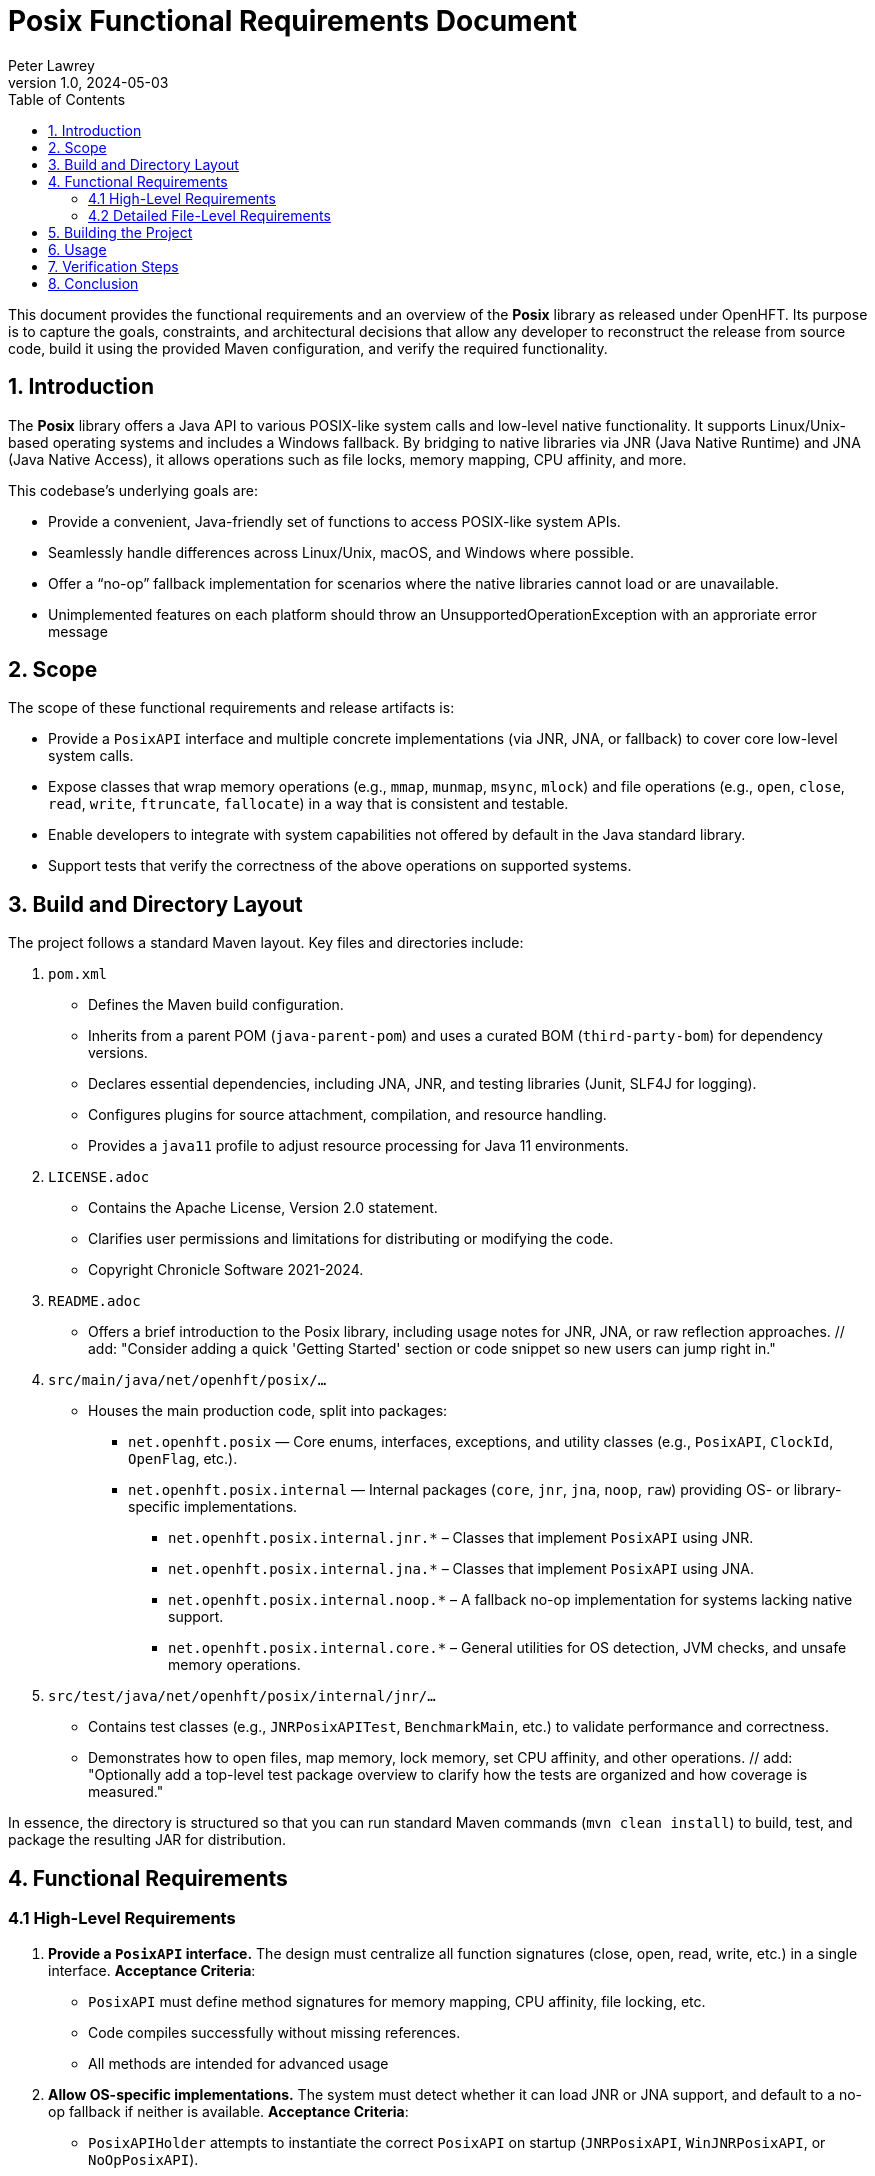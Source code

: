= Posix Functional Requirements Document
:author: Peter Lawrey
:revnumber: 1.0
:revdate: 2024-05-03
:toc: left
:toclevels: 2
:source-highlighter: rouge

This document provides the functional requirements and an overview of the *Posix* library as released under OpenHFT.
Its purpose is to capture the goals, constraints, and architectural decisions that allow any developer to reconstruct
the release from source code, build it using the provided Maven configuration, and verify the required functionality.

== 1. Introduction

The *Posix* library offers a Java API to various POSIX-like system calls and low-level native functionality. It supports
Linux/Unix-based operating systems and includes a Windows fallback. By bridging to native libraries via JNR (Java Native Runtime)
and JNA (Java Native Access), it allows operations such as file locks, memory mapping, CPU affinity, and more.

This codebase’s underlying goals are:

- Provide a convenient, Java-friendly set of functions to access POSIX-like system APIs.
- Seamlessly handle differences across Linux/Unix, macOS, and Windows where possible.
- Offer a “no-op” fallback implementation for scenarios where the native libraries cannot load or are unavailable.
- Unimplemented features on each platform should throw an UnsupportedOperationException with an approriate error message

== 2. Scope

The scope of these functional requirements and release artifacts is:

- Provide a `PosixAPI` interface and multiple concrete implementations (via JNR, JNA, or fallback) to cover
  core low-level system calls.
// add: "Suggest referencing which environment variables (if any) might influence the fallback decision."
- Expose classes that wrap memory operations (e.g., `mmap`, `munmap`, `msync`, `mlock`) and file operations (e.g.,
  `open`, `close`, `read`, `write`, `ftruncate`, `fallocate`) in a way that is consistent and testable.
- Enable developers to integrate with system capabilities not offered by default in the Java standard library.
- Support tests that verify the correctness of the above operations on supported systems.

== 3. Build and Directory Layout

The project follows a standard Maven layout. Key files and directories include:

1. `pom.xml`
   - Defines the Maven build configuration.
   - Inherits from a parent POM (`java-parent-pom`) and uses a curated BOM (`third-party-bom`) for dependency versions.
   - Declares essential dependencies, including JNA, JNR, and testing libraries (Junit, SLF4J for logging).
   - Configures plugins for source attachment, compilation, and resource handling.
   - Provides a `java11` profile to adjust resource processing for Java 11 environments.

2. `LICENSE.adoc`
   - Contains the Apache License, Version 2.0 statement.
   - Clarifies user permissions and limitations for distributing or modifying the code.
   - Copyright Chronicle Software 2021-2024.

3. `README.adoc`
   - Offers a brief introduction to the Posix library, including usage notes for JNR, JNA, or raw reflection approaches.
   // add: "Consider adding a quick 'Getting Started' section or code snippet so new users can jump right in."

4. `src/main/java/net/openhft/posix/...`
   - Houses the main production code, split into packages:
     * `net.openhft.posix` — Core enums, interfaces, exceptions, and utility classes (e.g., `PosixAPI`, `ClockId`, `OpenFlag`, etc.).
     * `net.openhft.posix.internal` — Internal packages (`core`, `jnr`, `jna`, `noop`, `raw`) providing OS- or library-specific implementations.
       ** `net.openhft.posix.internal.jnr.*` – Classes that implement `PosixAPI` using JNR.
       ** `net.openhft.posix.internal.jna.*` – Classes that implement `PosixAPI` using JNA.
       ** `net.openhft.posix.internal.noop.*` – A fallback no-op implementation for systems lacking native support.
       ** `net.openhft.posix.internal.core.*` – General utilities for OS detection, JVM checks, and unsafe memory operations.

5. `src/test/java/net/openhft/posix/internal/jnr/...`
   - Contains test classes (e.g., `JNRPosixAPITest`, `BenchmarkMain`, etc.) to validate performance and correctness.
   - Demonstrates how to open files, map memory, lock memory, set CPU affinity, and other operations.
   // add: "Optionally add a top-level test package overview to clarify how the tests are organized and how coverage is measured."

In essence, the directory is structured so that you can run standard Maven commands (`mvn clean install`) to build,
test, and package the resulting JAR for distribution.

== 4. Functional Requirements

=== 4.1 High-Level Requirements
1. *Provide a `PosixAPI` interface.*
   The design must centralize all function signatures (close, open, read, write, etc.) in a single interface.
   **Acceptance Criteria**:
   - `PosixAPI` must define method signatures for memory mapping, CPU affinity, file locking, etc.
   - Code compiles successfully without missing references.
   - All methods are intended for advanced usage

2. *Allow OS-specific implementations.*
   The system must detect whether it can load JNR or JNA support, and default to a no-op fallback if neither
   is available.
   **Acceptance Criteria**:
   - `PosixAPIHolder` attempts to instantiate the correct `PosixAPI` on startup (`JNRPosixAPI`, `WinJNRPosixAPI`, or `NoOpPosixAPI`).
   - Platform detection is correct, returning a working or fallback implementation on Windows vs. Linux vs. macOS.
   // add: "Link to any known or tested minimal OS versions or distribution versions (like Ubuntu 18.04, Windows 10, etc.)."

3. *Offer memory operations.*
   The library must expose memory locking, mapping, and synchronization calls (e.g., `mlock`, `mlock2`, `mmap`, `msync`, etc.).
   **Acceptance Criteria**:
   - Verified by tests in `JNRPosixAPITest` or through the `BenchmarkMain` usage.
   - Methods return correct error codes, throw `PosixRuntimeException` for invalid calls.

4. *Support file operations and concurrency.*
   The system must provide file open/close, ftruncate, fallocate, read, write, lockf, plus relevant flags.
   **Acceptance Criteria**:
   - Tests show that creating, truncating, reading, and writing files behave as expected on Unix or Windows.
   - Code can lock sections of a file concurrently and release locks without data corruption.

5. *Expose process and thread functionality.*
   The code must implement process ID retrieval, CPU affinity manipulation, clock/time retrieval, etc.
   **Acceptance Criteria**:
   - `getpid()`, `gettid()`, and `sched_setaffinity` are shown to work (where supported) through the provided tests.
   - Windows or macOS gracefully degrade or no-op where certain calls are unsupported.

6. *Documentation and licensing compliance.*
   All code must carry the appropriate *Apache License v2.0* disclaimers, ensure readmes are clear on usage, and
   provide reference for external dependencies.
   **Acceptance Criteria**:
   - The presence of a `LICENSE.adoc` clarifying usage per Apache 2.0.
   - README points to JNR, JNA usage, and states possible known limitations.

=== 4.2 Detailed File-Level Requirements

==== 4.2.1 `ClockId.java`
- Defines an enum for various clock sources (e.g., `CLOCK_MONOTONIC`, `CLOCK_REALTIME`).
- Must store integer IDs used by `clock_gettime` calls.

==== 4.2.2 `Jvm.java` (internal/core)
- Provides system property checks for `isArm()` or `is64bit()`.
- Acts as a thin utility for JV-specific information.

==== 4.2.3 `OS.java` (internal/core)
- Identifies if OS is `Mac OS X` or other (used to tailor locking or mapping calls).

==== 4.2.4 `JNAPosixAPI.java` & `JNAPosixInterface.java`
- Bridges JNA to system libraries, implementing memory mapping (`mmap`) and other calls.
- Must load the native library and handle pointer conversion.

==== 4.2.5 `JNRPosixAPI.java` & `JNRPosixInterface.java`
- Provides the primary, high-performance bridging via JNR.
- Contains internal logic for fallback approaches to `fallocate`, `mlock2`, `gettid`, etc.
- Throws `PosixRuntimeException` on irrecoverable errors.

==== 4.2.6 `WinJNRPosixAPI.java` & `WinJNRPosixInterface.java`
- Minimal bridging for Windows to replicate POSIX calls as best as possible.
- Omits or no-ops unsupported APIs (`mmap`, `lockf`, CPU affinity calls, etc.).
// add: "Document how partial functionalities are reported (exception vs. no-op) on Windows."

==== 4.2.7 `NoOpPosixAPI.java` (internal/noop)
- Captures the fallback scenario if everything else fails or if intentionally forced.
- Must either return 0 or throw `PosixRuntimeException` indicating missing functionality.
# add: "Clarify how we might detect that this fallback is active, e.g., logging a warning or environment variable."

==== 4.2.8 `PosixAPIHolder.java`
- Singleton-lifecycle style approach to picking the right `PosixAPI` at runtime.
- Attempts Unix-based JNR first; on error, tries Windows-based JNR, then no-op fallback.

==== 4.2.9 `PosixAPI.java`
- Central interface that unifies all POSIX method signatures (e.g., `open`, `close`, `mmap`, `read`, `sched_setaffinity`).
- Default methods rely on integer overloads or pass along enumerated flags.

==== 4.2.10 `ProcMaps.java`, `Mapping.java`
- Provide an optional utility to parse `/proc/[pid]/maps` on Linux for advanced memory introspection.
- Not strictly required on Windows or macOS (calls fail gracefully where `/proc` is missing).

==== 4.2.11 Various Enum Flags (`LockfFlag`, `MAdviseFlag`, `MMapFlag`, `MMapProt`, `MSyncFlag`, `OpenFlag`, `WhenceFlag`, etc.)
- Each enumerates the integer constants used for OS-level calls.
- Must remain consistent with known C or system headers.

==== 4.2.12 Testing Classes (`BenchmarkMain.java`, `JNRPosixAPITest.java`, `MSyncFileBenchmarkMain.java`, etc.)
- Provide thorough testing and performance benchmarking.
- Confirm correct usage of `PosixAPI` calls in realistic or stressed scenarios.

== 5. Building the Project

1. **Check out the code**
   Either retrieve from the official Git repository or copy the provided source tree as-is.

2. **Examine/Adjust `pom.xml`**
   - Ensure Maven version is at least 3.6+ and JDK version is 8 or higher (Java 11+ recommended).
   - Optionally enable the `java11` profile if building on Java 11+.

3. **Compile**
   Run:
   ```
   mvn clean install
   ```
   This command downloads dependencies, compiles the sources, runs all tests, and produces the final JAR under the `target/` directory.

4. **Testing**
   If all tests pass, you can find logs in the usual Maven `target/surefire-reports` location.
   - Notable tests:
     * `JNRPosixAPITest` – general coverage.
     * `BenchmarkMain` – stress and performance tests.
     * `MSyncFileBenchmarkMain` – synchronous file I/O performance tests.

== 6. Usage

After building, you can place the resulting JAR on your classpath. The library will automatically select an implementation
(`JNRPosixAPI`, `WinJNRPosixAPI`, or `NoOpPosixAPI`) based on system capabilities. For example:

[source,java]
----
import net.openhft.posix.PosixAPI;
import net.openhft.posix.OpenFlag;

public class Example {
    public static void main(String[] args) {
        // Acquire the dynamic POSIX instance
        PosixAPI posix = PosixAPI.posix();

        // Example: open a file read-write
        int fd = posix.open("example.txt", OpenFlag.O_RDWR, 0666);
        System.out.println("Opened file descriptor = " + fd);
        posix.close(fd);
    }
}
----

On Linux, the `PosixAPI` typically uses JNR for full functionality. On Windows, it uses a partial Windows-based JNR approach.
If no native library can be loaded, the methods either no-op or throw `PosixRuntimeException`.
// add: "Elaborate on how to debug or confirm which implementation is being used at runtime—e.g., logging in `PosixAPIHolder`."

== 7. Verification Steps

1. **Compile and Install**
   Ensure `mvn clean install` completes successfully with no errors.

2. **Run Unit Tests**
   Confirm that `mvn test` or the IDE’s test runner indicates all tests pass (skipping those not supported on your OS).

3. **Optional Stress Tests**
   Run `BenchmarkMain` or `MSyncFileBenchmarkMain` to measure performance or confirm system call behavior under load.

4. **Inspect Generated Artifacts**
   - Confirm the JAR in `target/posix-<version>.jar` contains the classes enumerated above.
   - Validate `LICENSE.adoc` is included or accessible in the distribution.

== 8. Conclusion

By following this document and the code layout under `src/main/java` plus the Maven configuration in `pom.xml`, you can reproduce
and validate the entire *Posix* release. This library aims to give Java users direct, portable (and partially fallback) access
to core system calls traditionally unavailable in the JVM standard library.

System integrators and advanced developers can further customize or extend the set of calls, ensuring broad coverage of POSIX
capabilities in Java-based applications.
